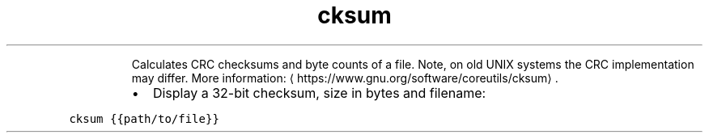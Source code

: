 .TH cksum
.PP
.RS
Calculates CRC checksums and byte counts of a file.
Note, on old UNIX systems the CRC implementation may differ.
More information: \[la]https://www.gnu.org/software/coreutils/cksum\[ra]\&.
.RE
.RS
.IP \(bu 2
Display a 32\-bit checksum, size in bytes and filename:
.RE
.PP
\fB\fCcksum {{path/to/file}}\fR
